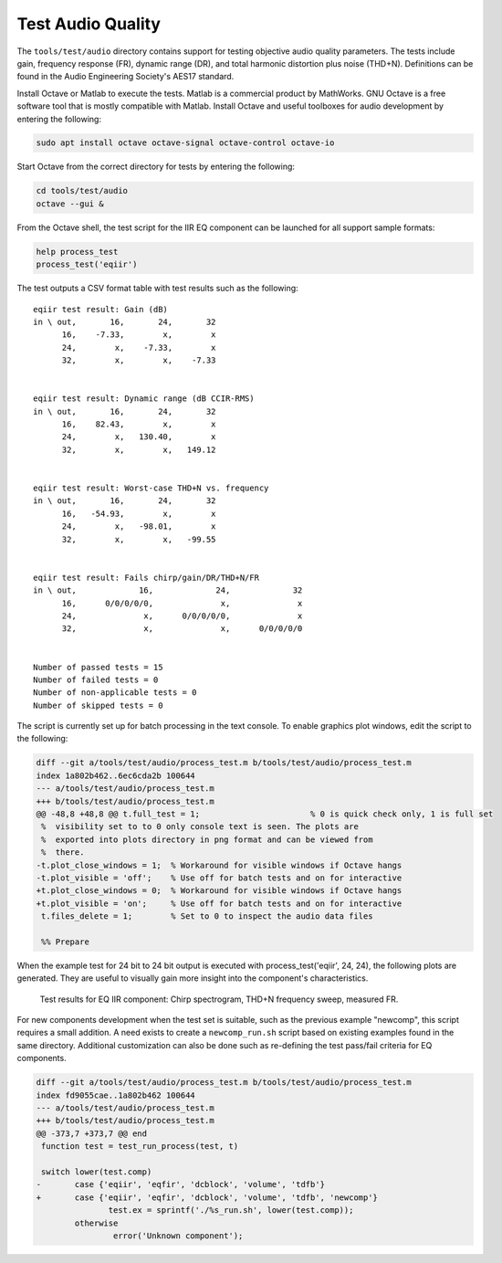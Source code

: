 .. _test-audio-quality:

Test Audio Quality
##################

The ``tools/test/audio`` directory contains support for testing objective
audio quality parameters. The tests include gain, frequency response (FR),
dynamic range (DR), and total harmonic distortion plus noise (THD+N).
Definitions can be found in the Audio Engineering Society's AES17 standard.

Install Octave or Matlab to execute the tests. Matlab is a commercial
product by MathWorks. GNU Octave is a free software tool that is mostly
compatible with Matlab. Install Octave and useful toolboxes for audio
development by entering the following:

.. code-block:: bash

   sudo apt install octave octave-signal octave-control octave-io

Start Octave from the correct directory for tests by entering the following:

.. code-block:: bash

   cd tools/test/audio
   octave --gui &

From the Octave shell, the test script for the IIR EQ component can be
launched for all support sample formats:

.. code-block:: octave

   help process_test
   process_test('eqiir')

The test outputs a CSV format table with test results such as the following:

::

   eqiir test result: Gain (dB)
   in \ out,       16,       24,       32
         16,    -7.33,        x,        x
         24,        x,    -7.33,        x
         32,        x,        x,    -7.33
   
   
   eqiir test result: Dynamic range (dB CCIR-RMS)
   in \ out,       16,       24,       32
         16,    82.43,        x,        x
         24,        x,   130.40,        x
         32,        x,        x,   149.12
   
   
   eqiir test result: Worst-case THD+N vs. frequency
   in \ out,       16,       24,       32
         16,   -54.93,        x,        x
         24,        x,   -98.01,        x
         32,        x,        x,   -99.55
   
   
   eqiir test result: Fails chirp/gain/DR/THD+N/FR
   in \ out,             16,             24,             32
         16,      0/0/0/0/0,              x,              x
         24,              x,      0/0/0/0/0,              x
         32,              x,              x,      0/0/0/0/0
   
   
   Number of passed tests = 15
   Number of failed tests = 0
   Number of non-applicable tests = 0
   Number of skipped tests = 0

The script is currently set up for batch processing in the text console. To
enable graphics plot windows, edit the script to the following:

.. code-block:: diff

   diff --git a/tools/test/audio/process_test.m b/tools/test/audio/process_test.m
   index 1a802b462..6ec6cda2b 100644
   --- a/tools/test/audio/process_test.m
   +++ b/tools/test/audio/process_test.m
   @@ -48,8 +48,8 @@ t.full_test = 1;                       % 0 is quick check only, 1 is full set
    %  visibility set to to 0 only console text is seen. The plots are
    %  exported into plots directory in png format and can be viewed from
    %  there.
   -t.plot_close_windows = 1;  % Workaround for visible windows if Octave hangs
   -t.plot_visible = 'off';    % Use off for batch tests and on for interactive
   +t.plot_close_windows = 0;  % Workaround for visible windows if Octave hangs
   +t.plot_visible = 'on';     % Use off for batch tests and on for interactive
    t.files_delete = 1;        % Set to 0 to inspect the audio data files
    
    %% Prepare

When the example test for 24 bit to 24 bit output is executed with
process_test('eqiir', 24, 24), the following plots are generated. They
are useful to visually gain more insight into the component's
characteristics.

.. figure:: fig_process_test_eqiir.png

   Test results for EQ IIR component: Chirp spectrogram, THD+N frequency sweep, measured FR.

For new components development when the test set is suitable, such as the
previous example "newcomp", this script requires a small addition. A need exists to create a ``newcomp_run.sh`` script based on existing examples
found in the same directory. Additional customization can also be done such as re-defining the test pass/fail criteria for EQ components.

.. code-block:: diff

   diff --git a/tools/test/audio/process_test.m b/tools/test/audio/process_test.m
   index fd9055cae..1a802b462 100644
   --- a/tools/test/audio/process_test.m
   +++ b/tools/test/audio/process_test.m
   @@ -373,7 +373,7 @@ end
    function test = test_run_process(test, t)
    
    switch lower(test.comp)
   -       case {'eqiir', 'eqfir', 'dcblock', 'volume', 'tdfb'}
   +       case {'eqiir', 'eqfir', 'dcblock', 'volume', 'tdfb', 'newcomp'}
                  test.ex = sprintf('./%s_run.sh', lower(test.comp));
           otherwise
                   error('Unknown component');

